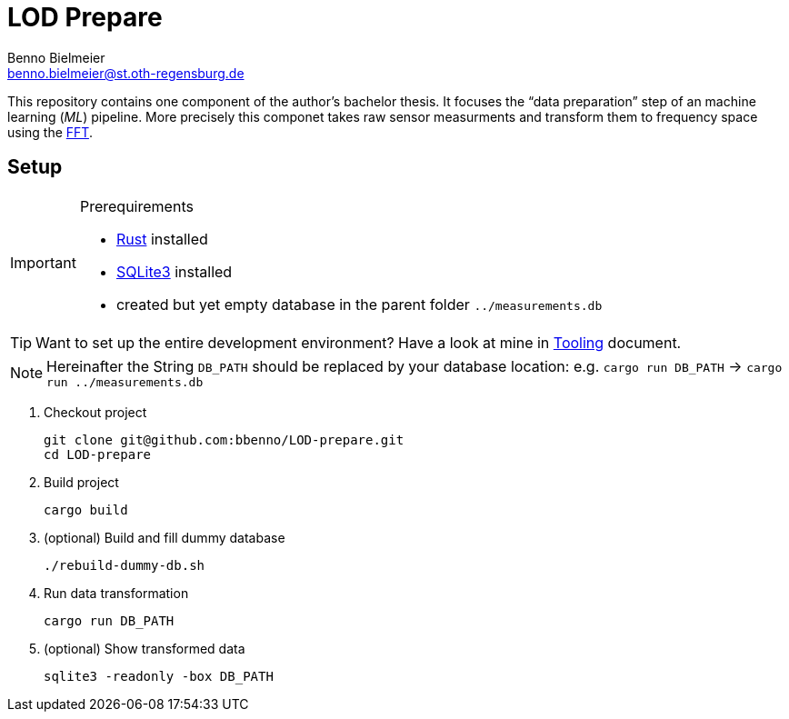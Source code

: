 = LOD Prepare
Benno Bielmeier <benno.bielmeier@st.oth-regensburg.de>
:icons: font

This repository contains one component of the author's bachelor thesis.
It focuses the "`data preparation`" step of an machine learning (_ML_) pipeline.
More precisely this componet takes raw sensor measurments and transform them to frequency space using the https://en.wikipedia.org/wiki/Fast_Fourier_transform[FFT].

== Setup

[IMPORTANT]
.Prerequirements
================================================================================
* https://www.rust-lang.org[Rust] installed
* https://www.sqlite.org[SQLite3] installed
* created but yet empty database in the parent folder `../measurements.db`
================================================================================

TIP: Want to set up the entire development environment? Have a look at mine in link:tooling.adoc[Tooling] document.

[NOTE]
================================================================================
Hereinafter the String `DB_PATH` should be replaced by your database location:
e.g. `cargo run DB_PATH` -> `cargo run ../measurements.db`
================================================================================

. Checkout project
+
[source, shell]
git clone git@github.com:bbenno/LOD-prepare.git
cd LOD-prepare
. Build project
+
[source, shell]
cargo build
. (optional) Build and fill dummy database
+
[source, shell]
------------------------------
./rebuild-dummy-db.sh
------------------------------
. Run data transformation
+
[source, shell]
cargo run DB_PATH
. (optional) Show transformed data
[source, shell]
sqlite3 -readonly -box DB_PATH
